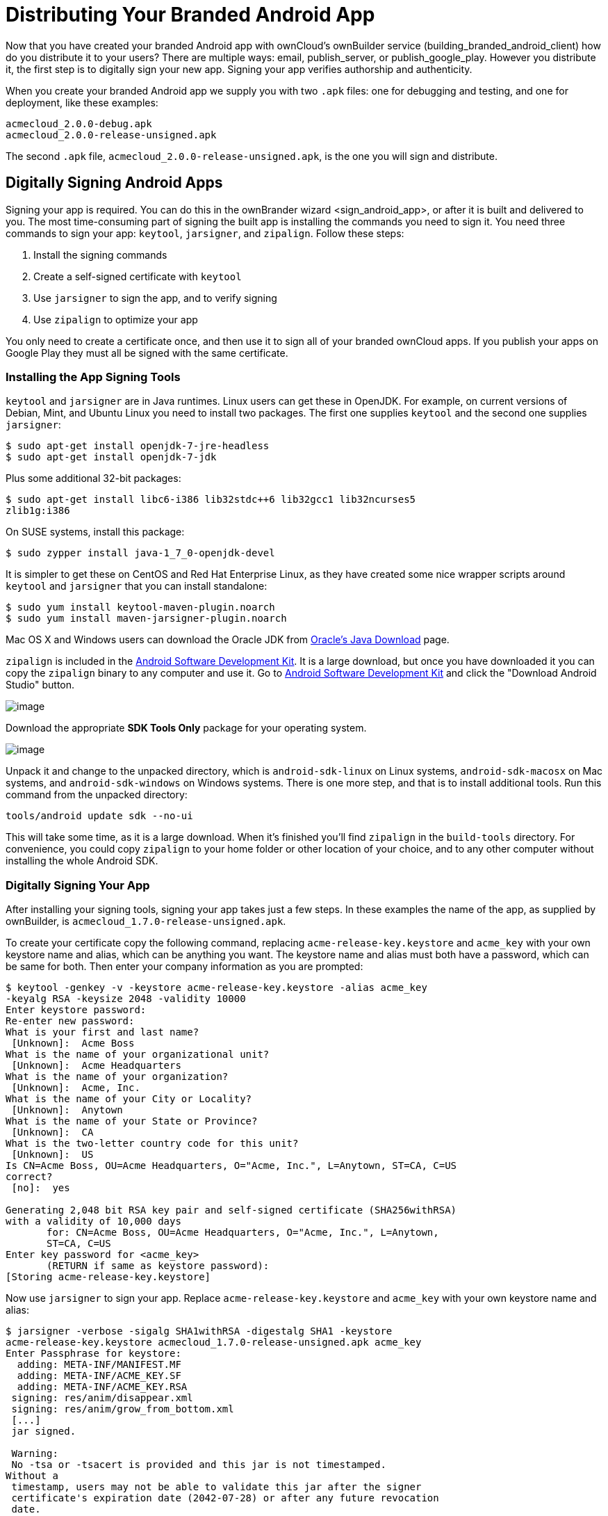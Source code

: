= Distributing Your Branded Android App


Now that you have created your branded Android app with ownCloud’s ownBuilder service (building_branded_android_client) how do you distribute it to your users? There are multiple ways: email, publish_server, or publish_google_play.
However you distribute it, the first step is to digitally sign your new app.
Signing your app verifies authorship and authenticity.

When you create your branded Android app we supply you with two `.apk` files: one for debugging and testing, and one for deployment, like these examples:

[source]
....
acmecloud_2.0.0-debug.apk
acmecloud_2.0.0-release-unsigned.apk
....

The second `.apk` file, `acmecloud_2.0.0-release-unsigned.apk`, is the one you will sign and distribute.

== Digitally Signing Android Apps

Signing your app is required.
You can do this in the ownBrander
wizard <sign_android_app>, or after it is built and delivered to you.
The most time-consuming part of signing the built app is installing the commands you need to sign it.
You need three commands to sign your app: `keytool`, `jarsigner`, and `zipalign`.
Follow these steps:

1.  Install the signing commands
2.  Create a self-signed certificate with `keytool`
3.  Use `jarsigner` to sign the app, and to verify signing
4.  Use `zipalign` to optimize your app

You only need to create a certificate once, and then use it to sign all of your branded ownCloud apps.
If you publish your apps on Google Play they must all be signed with the same certificate.

=== Installing the App Signing Tools

`keytool` and `jarsigner` are in Java runtimes.
Linux users can get these in OpenJDK.
For example, on current versions of Debian, Mint, and Ubuntu Linux you need to install two packages.
The first one supplies `keytool` and the second one supplies `jarsigner`:

[source]
....
$ sudo apt-get install openjdk-7-jre-headless
$ sudo apt-get install openjdk-7-jdk
....

Plus some additional 32-bit packages:

[source]
....
$ sudo apt-get install libc6-i386 lib32stdc++6 lib32gcc1 lib32ncurses5
zlib1g:i386
....

On SUSE systems, install this package:

[source]
....
$ sudo zypper install java-1_7_0-openjdk-devel
....

It is simpler to get these on CentOS and Red Hat Enterprise Linux, as they have created some nice wrapper scripts around `keytool` and `jarsigner` that you can install standalone:

[source]
....
$ sudo yum install keytool-maven-plugin.noarch
$ sudo yum install maven-jarsigner-plugin.noarch
....

Mac OS X and Windows users can download the Oracle JDK from http://www.oracle.com/technetwork/java/javase/downloads/index.html[Oracle’s Java Download] page.

`zipalign` is included in the https://developer.android.com/sdk/index.html[Android Software Development Kit].
It is a large download, but once you have downloaded it you can copy the `zipalign` binary to any computer and use it.
Go to https://developer.android.com/sdk/index.html[Android Software Development Kit] and click the "Download Android Studio" button.

image:branded_ios_app/android_custom_17.png[image]

Download the appropriate *SDK Tools Only* package for your operating system.

image:branded_ios_app/android_custom_18.png[image]

Unpack it and change to the unpacked directory, which is `android-sdk-linux` on Linux systems, `android-sdk-macosx` on Mac systems, and `android-sdk-windows` on Windows systems.
There is one more step, and that is to install additional tools.
Run this command from the unpacked directory:

[source]
....
tools/android update sdk --no-ui
....

This will take some time, as it is a large download.
When it’s finished you’ll find `zipalign` in the `build-tools` directory.
For convenience, you could copy `zipalign` to your home folder or other location of your choice, and to any other computer without installing the whole Android SDK.

=== Digitally Signing Your App

After installing your signing tools, signing your app takes just a few steps.
In these examples the name of the app, as supplied by ownBuilder, is `acmecloud_1.7.0-release-unsigned.apk`.

To create your certificate copy the following command, replacing `acme-release-key.keystore` and `acme_key` with your own keystore name and alias, which can be anything you want.
The keystore name and alias must both have a password, which can be same for both.
Then enter your company information as you are prompted:

[source]
....
$ keytool -genkey -v -keystore acme-release-key.keystore -alias acme_key
-keyalg RSA -keysize 2048 -validity 10000
Enter keystore password:
Re-enter new password:
What is your first and last name?
 [Unknown]:  Acme Boss
What is the name of your organizational unit?
 [Unknown]:  Acme Headquarters
What is the name of your organization?
 [Unknown]:  Acme, Inc.
What is the name of your City or Locality?
 [Unknown]:  Anytown
What is the name of your State or Province?
 [Unknown]:  CA
What is the two-letter country code for this unit?
 [Unknown]:  US
Is CN=Acme Boss, OU=Acme Headquarters, O="Acme, Inc.", L=Anytown, ST=CA, C=US
correct?
 [no]:  yes

Generating 2,048 bit RSA key pair and self-signed certificate (SHA256withRSA)
with a validity of 10,000 days
       for: CN=Acme Boss, OU=Acme Headquarters, O="Acme, Inc.", L=Anytown,
       ST=CA, C=US
Enter key password for <acme_key>
       (RETURN if same as keystore password):
[Storing acme-release-key.keystore]
....

Now use `jarsigner` to sign your app.
Replace `acme-release-key.keystore` and `acme_key` with your own keystore name and alias:

[source]
....
$ jarsigner -verbose -sigalg SHA1withRSA -digestalg SHA1 -keystore
acme-release-key.keystore acmecloud_1.7.0-release-unsigned.apk acme_key
Enter Passphrase for keystore:
  adding: META-INF/MANIFEST.MF
  adding: META-INF/ACME_KEY.SF
  adding: META-INF/ACME_KEY.RSA
 signing: res/anim/disappear.xml
 signing: res/anim/grow_from_bottom.xml
 [...]
 jar signed.

 Warning:
 No -tsa or -tsacert is provided and this jar is not timestamped.
Without a
 timestamp, users may not be able to validate this jar after the signer
 certificate's expiration date (2042-07-28) or after any future revocation
 date.
....

You can ignore the warning at the end; you should see a `jar signed` message when it is finished.

Now you can verify that your app is signed:

[source]
....
$ jarsigner -verify -verbose -certs acmecloud_1.7.0-release-unsigned.apk

     sm       943 Thu Mar 12 12:47:56 PDT 2015
     res/drawable-mdpi/abs__dialog_full_holo_light.9.png

     X.509, CN=Acme Boss, OU=Acme Headquarters, O="Acme, Inc.", L=Anytown,
     ST=CA, C=US
....

This will spit out hundreds of lines of output.
If it ends with the following it’s good:

[source]
....
s = signature was verified
m = entry is listed in manifest
k = at least one certificate was found in keystore
i = at least one certificate was found in identity scope

jar verified.
....

The last step for preparing your `.apk` for release is to run `zipalign` on it. `zipalign` optimizes your file to use less memory.
You must specify both an input and an output file, so this is good time to give your app a shorter name, and it should not say "unsigned".
Our example file will be renamed to `acmecloud_1.7.0.apk`:

[source]
....
$ zipalign -v 4 acmecloud_1.7.0-release-unsigned.apk acmecloud_1.7.0.apk
Verifying alignment of acmecloud_1.7.0.apk (4)...
     50 META-INF/MANIFEST.MF (OK - compressed)
  13277 META-INF/ACME_KEY.SF (OK - compressed)
  27035 META-INF/ACME_KEY.RSA (OK - compressed)
  28206 res/anim/disappear.xml (OK - compressed)
  [..]
  Verification succesful
....

Again, this emits a lot of output, and when you see *Verification succesful* at the end you know it succeeded, and it is ready to distribute.

== Distribution via Email

You can download your branded Android app from your account on https://customer.owncloud.com/owncloud[Customer.owncloud.com], and send it as an email attachment to your users. (This is not the optimal way to distribute it as it is over 2 megabytes in size.) When they open your email on their Android phone or tablet, they must first click the the download arrow (bottom right of the screenshot) to download your app.

image:branded_ios_app/android_custom_1.png[image]

When the arrow changes to a green checkbox, it has been downloaded.

image:branded_ios_app/android_custom_2.png[image]

Now your user must click on the green checkbox, and this launches the app installer, and all they have to do is follow the installation wizard to install your branded app.

image:branded_ios_app/android_custom_3.png[image]

When the installation is complete, the https://doc.owncloud.com/android/[ownCloud Android App Manual] contains instructions for using the app.

== Publish On Your ownCloud Server

You can distribute your branded app from your ownCloud server.
Simply upload it to your ownCloud server and share it like any other file: you can create normal ownCloud shares with ownCloud users and groups, and you may create a link share to share it with anyone. (See the *Files & Synchronization* section of the https://doc.owncloud.org/server/9.0/user_manual/files/index.html[ownCloud User Manual] to learn more about sharing files.)

== Publish to the Google Play Store

You may elect to publish your app in the Google Play store, either as a free or paid app.
There are several steps to publishing a free app:

1.  Create a Google Play Publisher account.
2.  Sign your branded app with your own signing certificate.
3.  Upload your signed branded app to your Google Play Publisher account.

As part of creating your Google Play Publisher account you will have to create some screenshots of your app in specific sizes, and create a store description.

=== Create a Google Play Publisher Account

Start at Google’s http://developer.android.com/distribute/googleplay/start.html[Get Started With Publishing] page.
Have a credit card ready, because it costs $25.
If you already have a Google account, it is usually better to create a separate new account just for publishing apps to the Google Play Store.

Google’s process for uploading apps is fairly streamlined, and the most time-consuming task is creating all the required graphics.
After registering, you’ll see the welcome screen for the Google Dev Console.
Click *Publish an Android app on Google Play*.

image:branded_ios_app/android_custom_6.png[image]

This opens the *Add New Application* screen.
Click the *Prepare Store Listing* button. (Note that as you navigate the various screens, you can click the Save Draft button to preserve your changes.)

image:branded_ios_app/android_custom_7.png[image]

On the next screen, enter your product description.

image:branded_ios_app/android_custom_8.png[image]

Then you’ll have to upload a batch of graphics in various sizes for the *Graphic Assets* section, like these images for a smartphone and seven-inch tablet.
You are required to upload at least two images.

image:branded_ios_app/android_custom_9.png[image]

You must also upload a 512x512-pixel logo, and a 1024x500 banner.

image:branded_ios_app/android_custom_10.png[image]

Now choose the store categories for your app.

image:branded_ios_app/android_custom_11.png[image]

Then enter your contact information, which will be visible on your store listing.

image:branded_ios_app/android_custom_12.png[image]

On the next line you may optionally link to your privacy policy.
It is recommended to have a privacy policy.

When you’re finished with the *Store Listing* page, go to the *Pricing and Distribution* page.
You may make this a paid or free app.
You cannot convert a free app to paid.
You may convert a paid app to free, but then you can’t convert it back to paid.
You’ll have numerous options for paid apps, such as Android Wear, Android TV, and various Google marketing tie-ins, and many more.

For now let’s make this a free app, so click the Free button and select the countries you want to distribute it in.

image:branded_ios_app/android_custom_13.png[image]

Now you may upload your app.

=== Uploading to Google Play Store

Now you can upload your app to your Google Play Store page.
Go to the *APK* page and click *Upload your first APK to Production*.
You don’t need a license key for a free app.

image:branded_ios_app/android_custom_14.png[image]

Drag-and-drop, or browse to select your app.

image:branded_ios_app/android_custom_15.png[image]

A successful upload looks like this:

image:branded_ios_app/android_custom_20.png[image]

Your app is not yet published, but only uploaded to your account.
There is one more step to take before you can publish, and that is to go back to the *Pricing & Distribution* page and fill out the *Consent* section.

image:branded_ios_app/android_custom_21.png[image]

Click the Save Draft button, and if you followed all the required steps you should now see a *Publish App* button.

image:branded_ios_app/android_custom_22.png[image]

It will not be published immediately, but after review by Google, which usually takes just a few hours.

image:branded_ios_app/android_custom_23.png[image]

After it has been published, your store listing is updated as PUBLISHED, and it includes a link to your Play Store listing.

image:branded_ios_app/android_custom_24.png[image]

Now all you need to do is distribute the URL to your users, and they can install it either from their Web browsers, or from their Google Play Store apps.
This is how it looks to your users.

image:branded_ios_app/android_custom_25.png[image]

== Customize Download Link

You may configure the URLs to your own download repositories for your ownCloud desktop clients and mobile apps in config/config.php.
This example shows the default download locations:

[source,sourceCode,php]
----
<?php

  "customclient_desktop" => "https://owncloud.org/sync-clients/",
  "customclient_android" =>
  "https://play.google.com/store/apps/details?id=com.owncloud.android",
  "customclient_ios"     =>
  "https://itunes.apple.com/us/app/owncloud/id543672169?mt=8",
----

Simply replace the URLs with the links to your own preferred download repos.

You may test alternate URLs without editing config/config.php by setting a test URL as an environment variable:

[source]
....
export OCC_UPDATE_URL=https://test.example.com
....

When you’re finished testing you can disable the environment variable:

[source]
....
unset OCC_UPDATE_URL
....

=== Publishing a Paid App in Google Play

If you would rather not give your branded app away you can sell it on Google Play.
You may convert a paid app to free, but you may not convert a free app to paid.

You must establish a Google Wallet Merchant Account.
On your Google Dev Console click the *Learn more* link under the Free/Paid button for a nice thorough review of the process and tools.
It requires verifying your business information and bank account, and you should expect it to take 3-4 days.

image:branded_ios_app/android_custom_26.png[image]

When you’re ready to set it up, click the *Set up a merchant account now* link under the Free/Paid button.

== Resources

* http://developer.android.com/distribute/googleplay/start.html[Get Started With Publishing]
* https://developer.android.com/tools/publishing/app-signing.html#signing-manually[Signing Your App Manually]
* http://developer.android.com/distribute/googleplay/developer-console.html[Developer Console]
